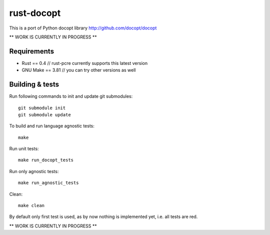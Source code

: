rust-docopt
===========

This is a port of Python docopt library http://github.com/docopt/docopt

** WORK IS CURRENTLY IN PROGRESS **


Requirements
-------------

- Rust == 0.4  // rust-pcre currently supports this latest version
- GNU Make == 3.81  // you can try other versions as well


Building & tests
----------------
Run following commands to init and update git submodules::

   git submodule init
   git submodule update

To build and run language agnostic tests::

    make

Run unit tests::

    make run_docopt_tests

Run only agnostic tests::

    make run_agnostic_tests

Clean::

    make clean

By default only first test is used, as by now nothing is
implemented yet, i.e. all tests are red.
    
** WORK IS CURRENTLY IN PROGRESS **
